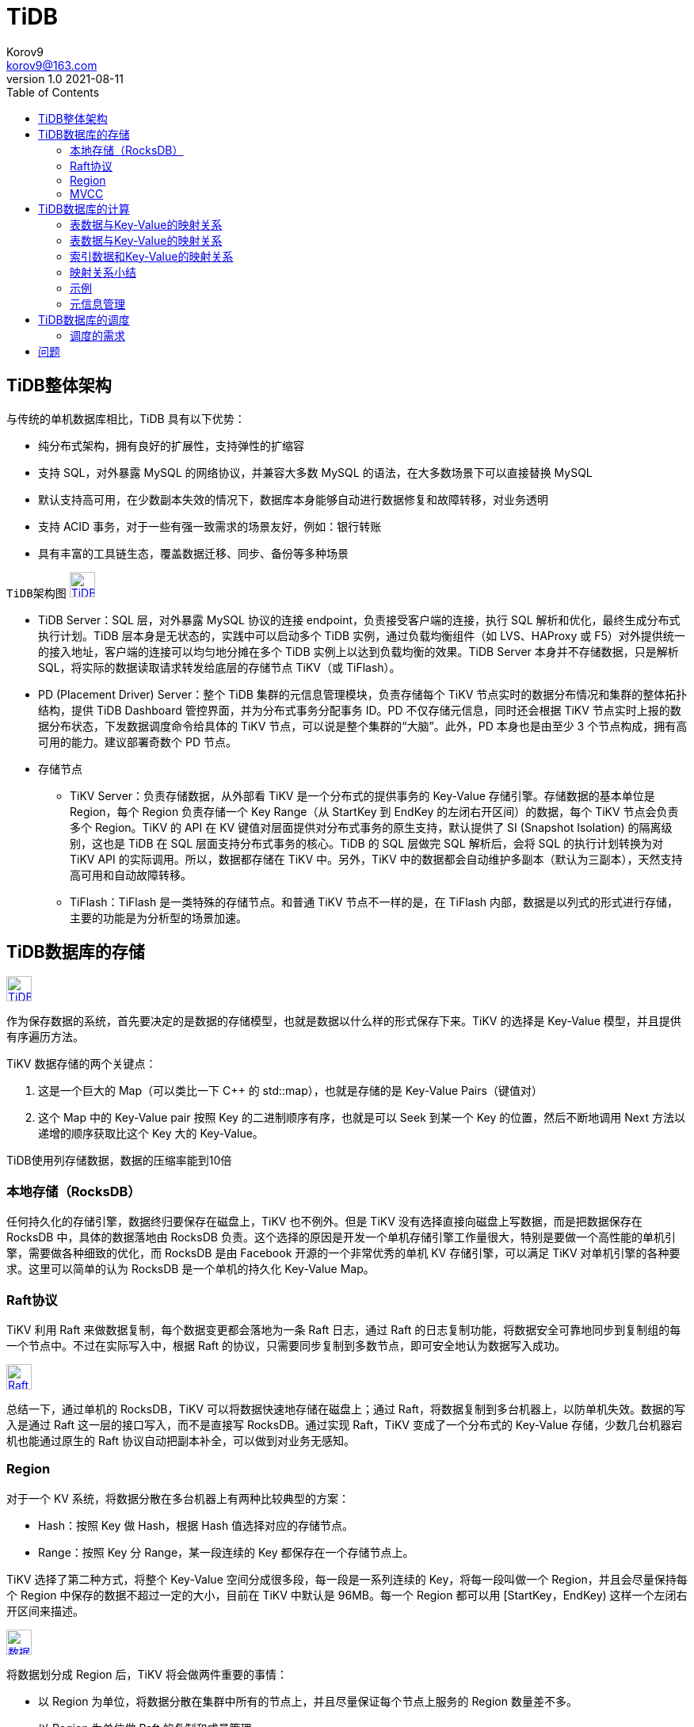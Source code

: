= TiDB =
Korov9 <korov9@163.com>
v1.0 2021-08-11
:toc: right
:imagesdir: picture
:source-highlighter: pygments
:source-language: java

== TiDB整体架构 ==

与传统的单机数据库相比，TiDB 具有以下优势：

- 纯分布式架构，拥有良好的扩展性，支持弹性的扩缩容
-  支持 SQL，对外暴露 MySQL 的网络协议，并兼容大多数 MySQL 的语法，在大多数场景下可以直接替换 MySQL
- 默认支持高可用，在少数副本失效的情况下，数据库本身能够自动进行数据修复和故障转移，对业务透明
- 支持 ACID 事务，对于一些有强一致需求的场景友好，例如：银行转账
- 具有丰富的工具链生态，覆盖数据迁移、同步、备份等多种场景

`TiDB架构图`
image:Snipaste_2021-08-11_10-53-18.png["TiDB架构图",height=32,link="screen.png",scaledwidth="75%"align="left"]

- TiDB Server：SQL 层，对外暴露 MySQL 协议的连接 endpoint，负责接受客户端的连接，执行 SQL 解析和优化，最终生成分布式执行计划。TiDB 层本身是无状态的，实践中可以启动多个 TiDB 实例，通过负载均衡组件（如 LVS、HAProxy 或 F5）对外提供统一的接入地址，客户端的连接可以均匀地分摊在多个 TiDB 实例上以达到负载均衡的效果。TiDB Server 本身并不存储数据，只是解析 SQL，将实际的数据读取请求转发给底层的存储节点 TiKV（或 TiFlash）。
- PD (Placement Driver) Server：整个 TiDB 集群的元信息管理模块，负责存储每个 TiKV 节点实时的数据分布情况和集群的整体拓扑结构，提供 TiDB Dashboard 管控界面，并为分布式事务分配事务 ID。PD 不仅存储元信息，同时还会根据 TiKV 节点实时上报的数据分布状态，下发数据调度命令给具体的 TiKV 节点，可以说是整个集群的“大脑”。此外，PD 本身也是由至少 3 个节点构成，拥有高可用的能力。建议部署奇数个 PD 节点。
- 存储节点
* TiKV Server：负责存储数据，从外部看 TiKV 是一个分布式的提供事务的 Key-Value 存储引擎。存储数据的基本单位是 Region，每个 Region 负责存储一个 Key Range（从 StartKey 到 EndKey 的左闭右开区间）的数据，每个 TiKV 节点会负责多个 Region。TiKV 的 API 在 KV 键值对层面提供对分布式事务的原生支持，默认提供了 SI (Snapshot Isolation) 的隔离级别，这也是 TiDB 在 SQL 层面支持分布式事务的核心。TiDB 的 SQL 层做完 SQL 解析后，会将 SQL 的执行计划转换为对 TiKV API 的实际调用。所以，数据都存储在 TiKV 中。另外，TiKV 中的数据都会自动维护多副本（默认为三副本），天然支持高可用和自动故障转移。
* TiFlash：TiFlash 是一类特殊的存储节点。和普通 TiKV 节点不一样的是，在 TiFlash 内部，数据是以列式的形式进行存储，主要的功能是为分析型的场景加速。

== TiDB数据库的存储 ==

image:Snipaste_2021-08-11_11-02-22.png["TiDB存储架构",height=32,link="screen.png",scaledwidth="75%"align="left"]

作为保存数据的系统，首先要决定的是数据的存储模型，也就是数据以什么样的形式保存下来。TiKV 的选择是 Key-Value 模型，并且提供有序遍历方法。

TiKV 数据存储的两个关键点：

. 这是一个巨大的 Map（可以类比一下 C++ 的 std::map），也就是存储的是 Key-Value Pairs（键值对）
. 这个 Map 中的 Key-Value pair 按照 Key 的二进制顺序有序，也就是可以 Seek 到某一个 Key 的位置，然后不断地调用 Next 方法以递增的顺序获取比这个 Key 大的 Key-Value。

TiDB使用列存储数据，数据的压缩率能到10倍

=== 本地存储（RocksDB） ===

任何持久化的存储引擎，数据终归要保存在磁盘上，TiKV 也不例外。但是 TiKV 没有选择直接向磁盘上写数据，而是把数据保存在 RocksDB 中，具体的数据落地由 RocksDB 负责。这个选择的原因是开发一个单机存储引擎工作量很大，特别是要做一个高性能的单机引擎，需要做各种细致的优化，而 RocksDB 是由 Facebook 开源的一个非常优秀的单机 KV 存储引擎，可以满足 TiKV 对单机引擎的各种要求。这里可以简单的认为 RocksDB 是一个单机的持久化 Key-Value Map。

=== Raft协议 ===

TiKV 利用 Raft 来做数据复制，每个数据变更都会落地为一条 Raft 日志，通过 Raft 的日志复制功能，将数据安全可靠地同步到复制组的每一个节点中。不过在实际写入中，根据 Raft 的协议，只需要同步复制到多数节点，即可安全地认为数据写入成功。

image:Snipaste_2021-08-11_11-09-18.png["Raft协议",height=32,link="screen.png",scaledwidth="75%"align="left"]

总结一下，通过单机的 RocksDB，TiKV 可以将数据快速地存储在磁盘上；通过 Raft，将数据复制到多台机器上，以防单机失效。数据的写入是通过 Raft 这一层的接口写入，而不是直接写 RocksDB。通过实现 Raft，TiKV 变成了一个分布式的 Key-Value 存储，少数几台机器宕机也能通过原生的 Raft 协议自动把副本补全，可以做到对业务无感知。

=== Region ===

对于一个 KV 系统，将数据分散在多台机器上有两种比较典型的方案：

- Hash：按照 Key 做 Hash，根据 Hash 值选择对应的存储节点。
- Range：按照 Key 分 Range，某一段连续的 Key 都保存在一个存储节点上。

TiKV 选择了第二种方式，将整个 Key-Value 空间分成很多段，每一段是一系列连续的 Key，将每一段叫做一个 Region，并且会尽量保持每个 Region 中保存的数据不超过一定的大小，目前在 TiKV 中默认是 96MB。每一个 Region 都可以用 [StartKey，EndKey) 这样一个左闭右开区间来描述。

image:Snipaste_2021-08-11_11-13-56.png["数据存储",height=32,link="screen.png",scaledwidth="75%"align="left"]

将数据划分成 Region 后，TiKV 将会做两件重要的事情：

- 以 Region 为单位，将数据分散在集群中所有的节点上，并且尽量保证每个节点上服务的 Region 数量差不多。
- 以 Region 为单位做 Raft 的复制和成员管理。

这两点非常重要：

- 先看第一点，数据按照 Key 切分成很多 Region，每个 Region 的数据只会保存在一个节点上面（暂不考虑多副本）。TiDB 系统会有一个组件（PD）来负责将 Region 尽可能均匀的散布在集群中所有的节点上，这样一方面实现了存储容量的水平扩展（增加新的节点后，会自动将其他节点上的 Region 调度过来），另一方面也实现了负载均衡（不会出现某个节点有很多数据，其他节点上没什么数据的情况）。同时为了保证上层客户端能够访问所需要的数据，系统中也会有一个组件（PD）记录 Region 在节点上面的分布情况，也就是通过任意一个 Key 就能查询到这个 Key 在哪个 Region 中，以及这个 Region 目前在哪个节点上（即 Key 的位置路由信息）。至于负责这两项重要工作的组件（PD），会在后续介绍。
- 对于第二点，TiKV 是以 Region 为单位做数据的复制，也就是一个 Region 的数据会保存多个副本，TiKV 将每一个副本叫做一个 Replica。Replica 之间是通过 Raft 来保持数据的一致，一个 Region 的多个 Replica 会保存在不同的节点上，构成一个 Raft Group。其中一个 Replica 会作为这个 Group 的 Leader，其他的 Replica 作为 Follower。默认情况下，所有的读和写都是通过 Leader 进行，读操作在 Leader 上即可完成，而写操作再由 Leader 复制给 Follower。

image:Snipaste_2021-08-11_11-19-33.png["Raft Group",height=32,link="screen.png",scaledwidth="75%"align="left"]

=== MVCC ===

TiKV 的 MVCC 实现是通过在 Key 后面添加版本号来实现，简单来说，没有 MVCC 之前，可以把 TiKV 看做这样的：

[source,text]
.KV
----
Key1 -> Value
Key2 -> Value
……
KeyN -> Value
----

有了 MVCC 之后，TiKV 的 Key 排列是这样的：

[source,text]
.KV
----
Key1_Version3 -> Value
Key1_Version2 -> Value
Key1_Version1 -> Value
……
Key2_Version4 -> Value
Key2_Version3 -> Value
Key2_Version2 -> Value
Key2_Version1 -> Value
……
KeyN_Version2 -> Value
KeyN_Version1 -> Value
……
----

注意，对于同一个 Key 的多个版本，版本号较大的会被放在前面，版本号小的会被放在后面（Key 是有序的排列），这样当用户通过一个 Key + Version 来获取 Value 的时候，可以通过 Key 和 Version 构造出 MVCC 的 Key，也就是 Key_Version。然后可以直接通过 RocksDB 的 SeekPrefix(Key_Version) API，定位到第一个大于等于这个 Key_Version 的位置。

== TiDB数据库的计算 ==

=== 表数据与Key-Value的映射关系 ===

这里的数据主要包括以下两个方面：

- 表中每一行的数据，以下简称表数据
- 表中所有索引的数据，以下简称索引数据

=== 表数据与Key-Value的映射关系 ===

TiDB 中的表数据与 Key-Value 的映射关系作了如下设计：

- 为了保证同一个表的数据放在一起，方便查找，TiDB 会为每个表分配一个表 ID，用 TableID 表示。表 ID 是一个整数，在整个集群内唯一。
- TiDB 会为表中每行数据分配一个行 ID，用 RowID 表示。行 ID 也是一个整数，在表内唯一。对于行 ID，TiDB 做了一个小优化，如果某个表有整数型的主键，TiDB 会使用主键的值当做这一行数据的行 ID。

每行数据按照如下规则编码成 (Key, Value) 键值对：

[source]
----
Key:   tablePrefix{TableID}_recordPrefixSep{RowID}
Value: [col1, col2, col3, col4]
----

其中 `tablePrefix` 和 `recordPrefixSep` 都是特定的字符串常量，用于在 Key 空间内区分其他数据。其具体值在后面的小结中给出。

=== 索引数据和Key-Value的映射关系 ===

TiDB 同时支持主键和二级索引（包括唯一索引和非唯一索引）。与表数据映射方案类似，TiDB 为表中每个索引分配了一个索引 ID，用 `IndexID` 表示。

对于主键和唯一索引，需要根据键值快速定位到对应的 RowID，因此，按照如下规则编码成 (Key, Value) 键值对：

[source]
----
Key:   tablePrefix{tableID}_indexPrefixSep{indexID}_indexedColumnsValue
Value: RowID
----

对于不需要满足唯一性约束的普通二级索引，一个键值可能对应多行，需要根据键值范围查询对应的 RowID。因此，按照如下规则编码成 (Key, Value) 键值对：

[source]
----
Key:   tablePrefix{TableID}_indexPrefixSep{IndexID}_indexedColumnsValue_{RowID}
Value: null
----

=== 映射关系小结 ===

上述所有编码规则中的 `tablePrefix` 、 `recordPrefixSep` 和 `indexPrefixSep` 都是字符串常量，用于在 Key 空间内区分其他数据，定义如下：

[source]
----
tablePrefix     = []byte{'t'}
recordPrefixSep = []byte{'r'}
indexPrefixSep  = []byte{'i'}
----

另外请注意，上述方案中，无论是表数据还是索引数据的 Key 编码方案，一个表内所有的行都有相同的 Key 前缀，一个索引的所有数据也都有相同的前缀。这样具有相同的前缀的数据，在 TiKV 的 Key 空间内，是排列在一起的。因此只要小心地设计后缀部分的编码方案，保证编码前和编码后的比较关系不变，就可以将表数据或者索引数据有序地保存在 TiKV 中。采用这种编码后，一个表的所有行数据会按照 RowID 顺序地排列在 TiKV 的 Key 空间中，某一个索引的数据也会按照索引数据的具体的值（编码方案中的 indexedColumnsValue）顺序地排列在 Key 空间内。

=== 示例 ===

表：

[source, sql]
----
CREATE TABLE User (
    ID int,
    Name varchar(20),
    Role varchar(20),
    Age int,
    PRIMARY KEY (ID),
    KEY idxAge (Age)
);
----

表中有三行数据：

[source,csv]
----
1, "TiDB", "SQL Layer", 10
2, "TiKV", "KV Engine", 20
3, "PD", "Manager", 30
----

首先每行数据都会映射为一个 (Key, Value) 键值对，同时该表有一个 int 类型的主键，所以 RowID 的值即为该主键的值。假设该表的 TableID 为 10，则其存储在 TiKV 上的表数据为：

[source,csv]
----
t10_r1 --> ["TiDB", "SQL Layer", 10]
t10_r2 --> ["TiKV", "KV Engine", 20]
t10_r3 --> ["PD", "Manager", 30]
----

普通二级索引 `idxAge`,假设这个索引的 `IndexID` 为1：

[source,csv]
----
t10_i1_10_1 --> null
t10_i1_20_2 --> null
t10_i1_30_3 --> null
----

=== 元信息管理 ===

TiDB 中每个 `Database` 和 `Table` 都有元信息，也就是其定义以及各项属性。这些信息也需要持久化，TiDB 将这些信息也存储在了 TiKV 中。

每个 Database/Table 都被分配了一个唯一的 ID，这个 ID 作为唯一标识，并且在编码为 Key-Value 时，这个 ID 都会编码到 Key 中，再加上 m_ 前缀。这样可以构造出一个 Key，Value 中存储的是序列化后的元信息。

除此之外，TiDB 还用一个专门的 (Key, Value) 键值对存储当前所有表结构信息的最新版本号。这个键值对是全局的，每次 DDL 操作的状态改变时其版本号都会加 1。目前，TiDB 把这个键值对持久化存储在 PD Server 中，其 Key 是 "/tidb/ddl/global_schema_version"，Value 是类型为 int64 的版本号值。TiDB 采用 Online Schema 变更算法，有一个后台线程在不断地检查 PD Server 中存储的表结构信息的版本号是否发生变化，并且保证在一定时间内一定能够获取版本的变化。

== TiDB数据库的调度 ==

考虑以下场景：

- 为了提高集群的空间利用率，需要根据 Region 的空间占用对副本进行合理的分布。
- 集群进行跨机房部署的时候，要保证一个机房掉线，不会丢失 Raft Group 的多个副本。
- 添加一个节点进入 TiKV 集群之后，需要合理地将集群中其他节点上的数据搬到新增节点。
- 当一个节点掉线时，需要考虑快速稳定地进行容灾。
** 从节点的恢复时间来看
*** 如果节点只是短暂掉线（重启服务），是否需要进行调度。
*** 如果节点是长时间掉线（磁盘故障，数据全部丢失），如何进行调度。
** 假设集群需要每个 Raft Group 有 N 个副本，从单个 Raft Group 的副本个数来看
*** 副本数量不够（例如节点掉线，失去副本），需要选择适当的机器的进行补充。
*** 副本数量过多（例如掉线的节点又恢复正常，自动加入集群），需要合理的删除多余的副本。
- 读/写通过 Leader 进行，Leader 的分布只集中在少量几个节点会对集群造成影响。
- 并不是所有的 Region 都被频繁的访问，可能访问热点只在少数几个 Region，需要通过调度进行负载均衡。
- 集群在做负载均衡的时候，往往需要搬迁数据，这种数据的迁移可能会占用大量的网络带宽、磁盘 IO 以及 CPU，进而影响在线服务。

=== 调度的需求 ===

对以上的问题和场景进行分类和整理，可归为以下两类：

==== 第一类：作为一个分布式高可用存储系统，必须满足的需求，包括几种：

- 副本数量不能多也不能少
- 副本需要根据拓扑结构分布在不同属性的机器上
- 节点宕机或异常能够自动合理快速地进行容灾

==== 第二类：作为一个良好的分布式系统，需要考虑的地方包括：

- 维持整个集群的 Leader 分布均匀
- 维持每个节点的储存容量均匀
- 维持访问热点分布均匀
- 控制负载均衡的速度，避免影响在线服务
- 管理节点状态，包括手动上线/下线节点

调度的基本操作

调度的基本操作指的是为了满足调度的策略。上述调度需求可整理为以下三个操作：

    增加一个副本
    删除一个副本
    将 Leader 角色在一个 Raft Group 的不同副本之间 transfer（迁移）。

刚好 Raft 协议通过 AddReplica、RemoveReplica、TransferLeader 这三个命令，可以支撑上述三种基本操作。
信息收集

调度依赖于整个集群信息的收集，简单来说，调度需要知道每个 TiKV 节点的状态以及每个 Region 的状态。TiKV 集群会向 PD 汇报两类消息，TiKV 节点信息和 Region 信息：

每个 TiKV 节点会定期向 PD 汇报节点的状态信息

TiKV 节点（Store）与 PD 之间存在心跳包，一方面 PD 通过心跳包检测每个 Store 是否存活，以及是否有新加入的 Store；另一方面，心跳包中也会携带这个 Store 的状态信息，主要包括：

    总磁盘容量
    可用磁盘容量
    承载的 Region 数量
    数据写入/读取速度
    发送/接受的 Snapshot 数量（副本之间可能会通过 Snapshot 同步数据）
    是否过载
    labels 标签信息（标签是具备层级关系的一系列 Tag，能够感知拓扑信息）

每个 Raft Group 的 Leader 会定期向 PD 汇报 Region 的状态信息

每个 Raft Group 的 Leader 和 PD 之间存在心跳包，用于汇报这个Region 的状态，主要包括下面几点信息：

    Leader 的位置
    Followers 的位置
    掉线副本的个数
    数据写入/读取的速度

PD 不断的通过这两类心跳消息收集整个集群的信息，再以这些信息作为决策的依据。

除此之外，PD 还可以通过扩展的接口接受额外的信息，用来做更准确的决策。比如当某个 Store 的心跳包中断的时候，PD 并不能判断这个节点是临时失效还是永久失效，只能经过一段时间的等待（默认是 30 分钟），如果一直没有心跳包，就认为该 Store 已经下线，再决定需要将这个 Store 上面的 Region 都调度走。

但是有的时候，是运维人员主动将某台机器下线，这个时候，可以通过 PD 的管理接口通知 PD 该 Store 不可用，PD 就可以马上判断需要将这个 Store 上面的 Region 都调度走。
调度的策略

PD 收集了这些信息后，还需要一些策略来制定具体的调度计划。

一个 Region 的副本数量正确

当 PD 通过某个 Region Leader 的心跳包发现这个 Region 的副本数量不满足要求时，需要通过 Add/Remove Replica 操作调整副本数量。出现这种情况的可能原因是：

    某个节点掉线，上面的数据全部丢失，导致一些 Region 的副本数量不足
    某个掉线节点又恢复服务，自动接入集群，这样之前已经补足了副本的 Region 的副本数量过多，需要删除某个副本
    管理员调整副本策略，修改了 max-replicas 的配置

一个 Raft Group 中的多个副本不在同一个位置

注意这里用的是『同一个位置』而不是『同一个节点』。在一般情况下，PD 只会保证多个副本不落在一个节点上，以避免单个节点失效导致多个副本丢失。在实际部署中，还可能出现下面这些需求：

    多个节点部署在同一台物理机器上
    TiKV 节点分布在多个机架上，希望单个机架掉电时，也能保证系统可用性
    TiKV 节点分布在多个 IDC 中，希望单个机房掉电时，也能保证系统可用性

这些需求本质上都是某一个节点具备共同的位置属性，构成一个最小的『容错单元』，希望这个单元内部不会存在一个 Region 的多个副本。这个时候，可以给节点配置 labels 并且通过在 PD 上配置 location-labels 来指名哪些 label 是位置标识，需要在副本分配的时候尽量保证一个 Region 的多个副本不会分布在具有相同的位置标识的节点上。

副本在 Store 之间的分布均匀分配

由于每个 Region 的副本中存储的数据容量上限是固定的，通过维持每个节点上面副本数量的均衡，使得各节点间承载的数据更均衡。

Leader 数量在 Store 之间均匀分配

Raft 协议要求读取和写入都通过 Leader 进行，所以计算的负载主要在 Leader 上面，PD 会尽可能将 Leader 在节点间分散开。

访问热点数量在 Store 之间均匀分配

每个 Store 以及 Region Leader 在上报信息时携带了当前访问负载的信息，比如 Key 的读取/写入速度。PD 会检测出访问热点，且将其在节点之间分散开。

各个 Store 的存储空间占用大致相等

每个 Store 启动的时候都会指定一个 Capacity 参数，表明这个 Store 的存储空间上限，PD 在做调度的时候，会考虑节点的存储空间剩余量。

控制调度速度，避免影响在线服务

调度操作需要耗费 CPU、内存、磁盘 IO 以及网络带宽，需要避免对线上服务造成太大影响。PD 会对当前正在进行的操作数量进行控制，默认的速度控制是比较保守的，如果希望加快调度（比如停服务升级或者增加新节点，希望尽快调度），那么可以通过调节 PD 参数动态加快调度速度。
调度的实现

本节介绍调度的实现

PD 不断地通过 Store 或者 Leader 的心跳包收集整个集群信息，并且根据这些信息以及调度策略生成调度操作序列。每次收到 Region Leader 发来的心跳包时，PD 都会检查这个 Region 是否有待进行的操作，然后通过心跳包的回复消息，将需要进行的操作返回给 Region Leader，并在后面的心跳包中监测执行结果。

注意这里的操作只是给 Region Leader 的建议，并不保证一定能得到执行，具体是否会执行以及什么时候执行，由 Region Leader 根据当前自身状态来定。

== 问题 ==

[source, sql]
----
insert into siem_threat_info_202104_bak1 select * from siem_threat_info_202104
[2021-08-11 14:09:50] [HY000][8004] (conn=105) Transaction is too large, size: 104858341
----

对表中的列进行删除或则增加都是毫秒级别，应该是只改了表结构的元数据，而没有改底层数据，而修改表中列的类型，例如从datatime改为varchar就会耗时很长时间，这应该是改了底层数据

mysql增加列和删除列都要全部改一遍底层数据
